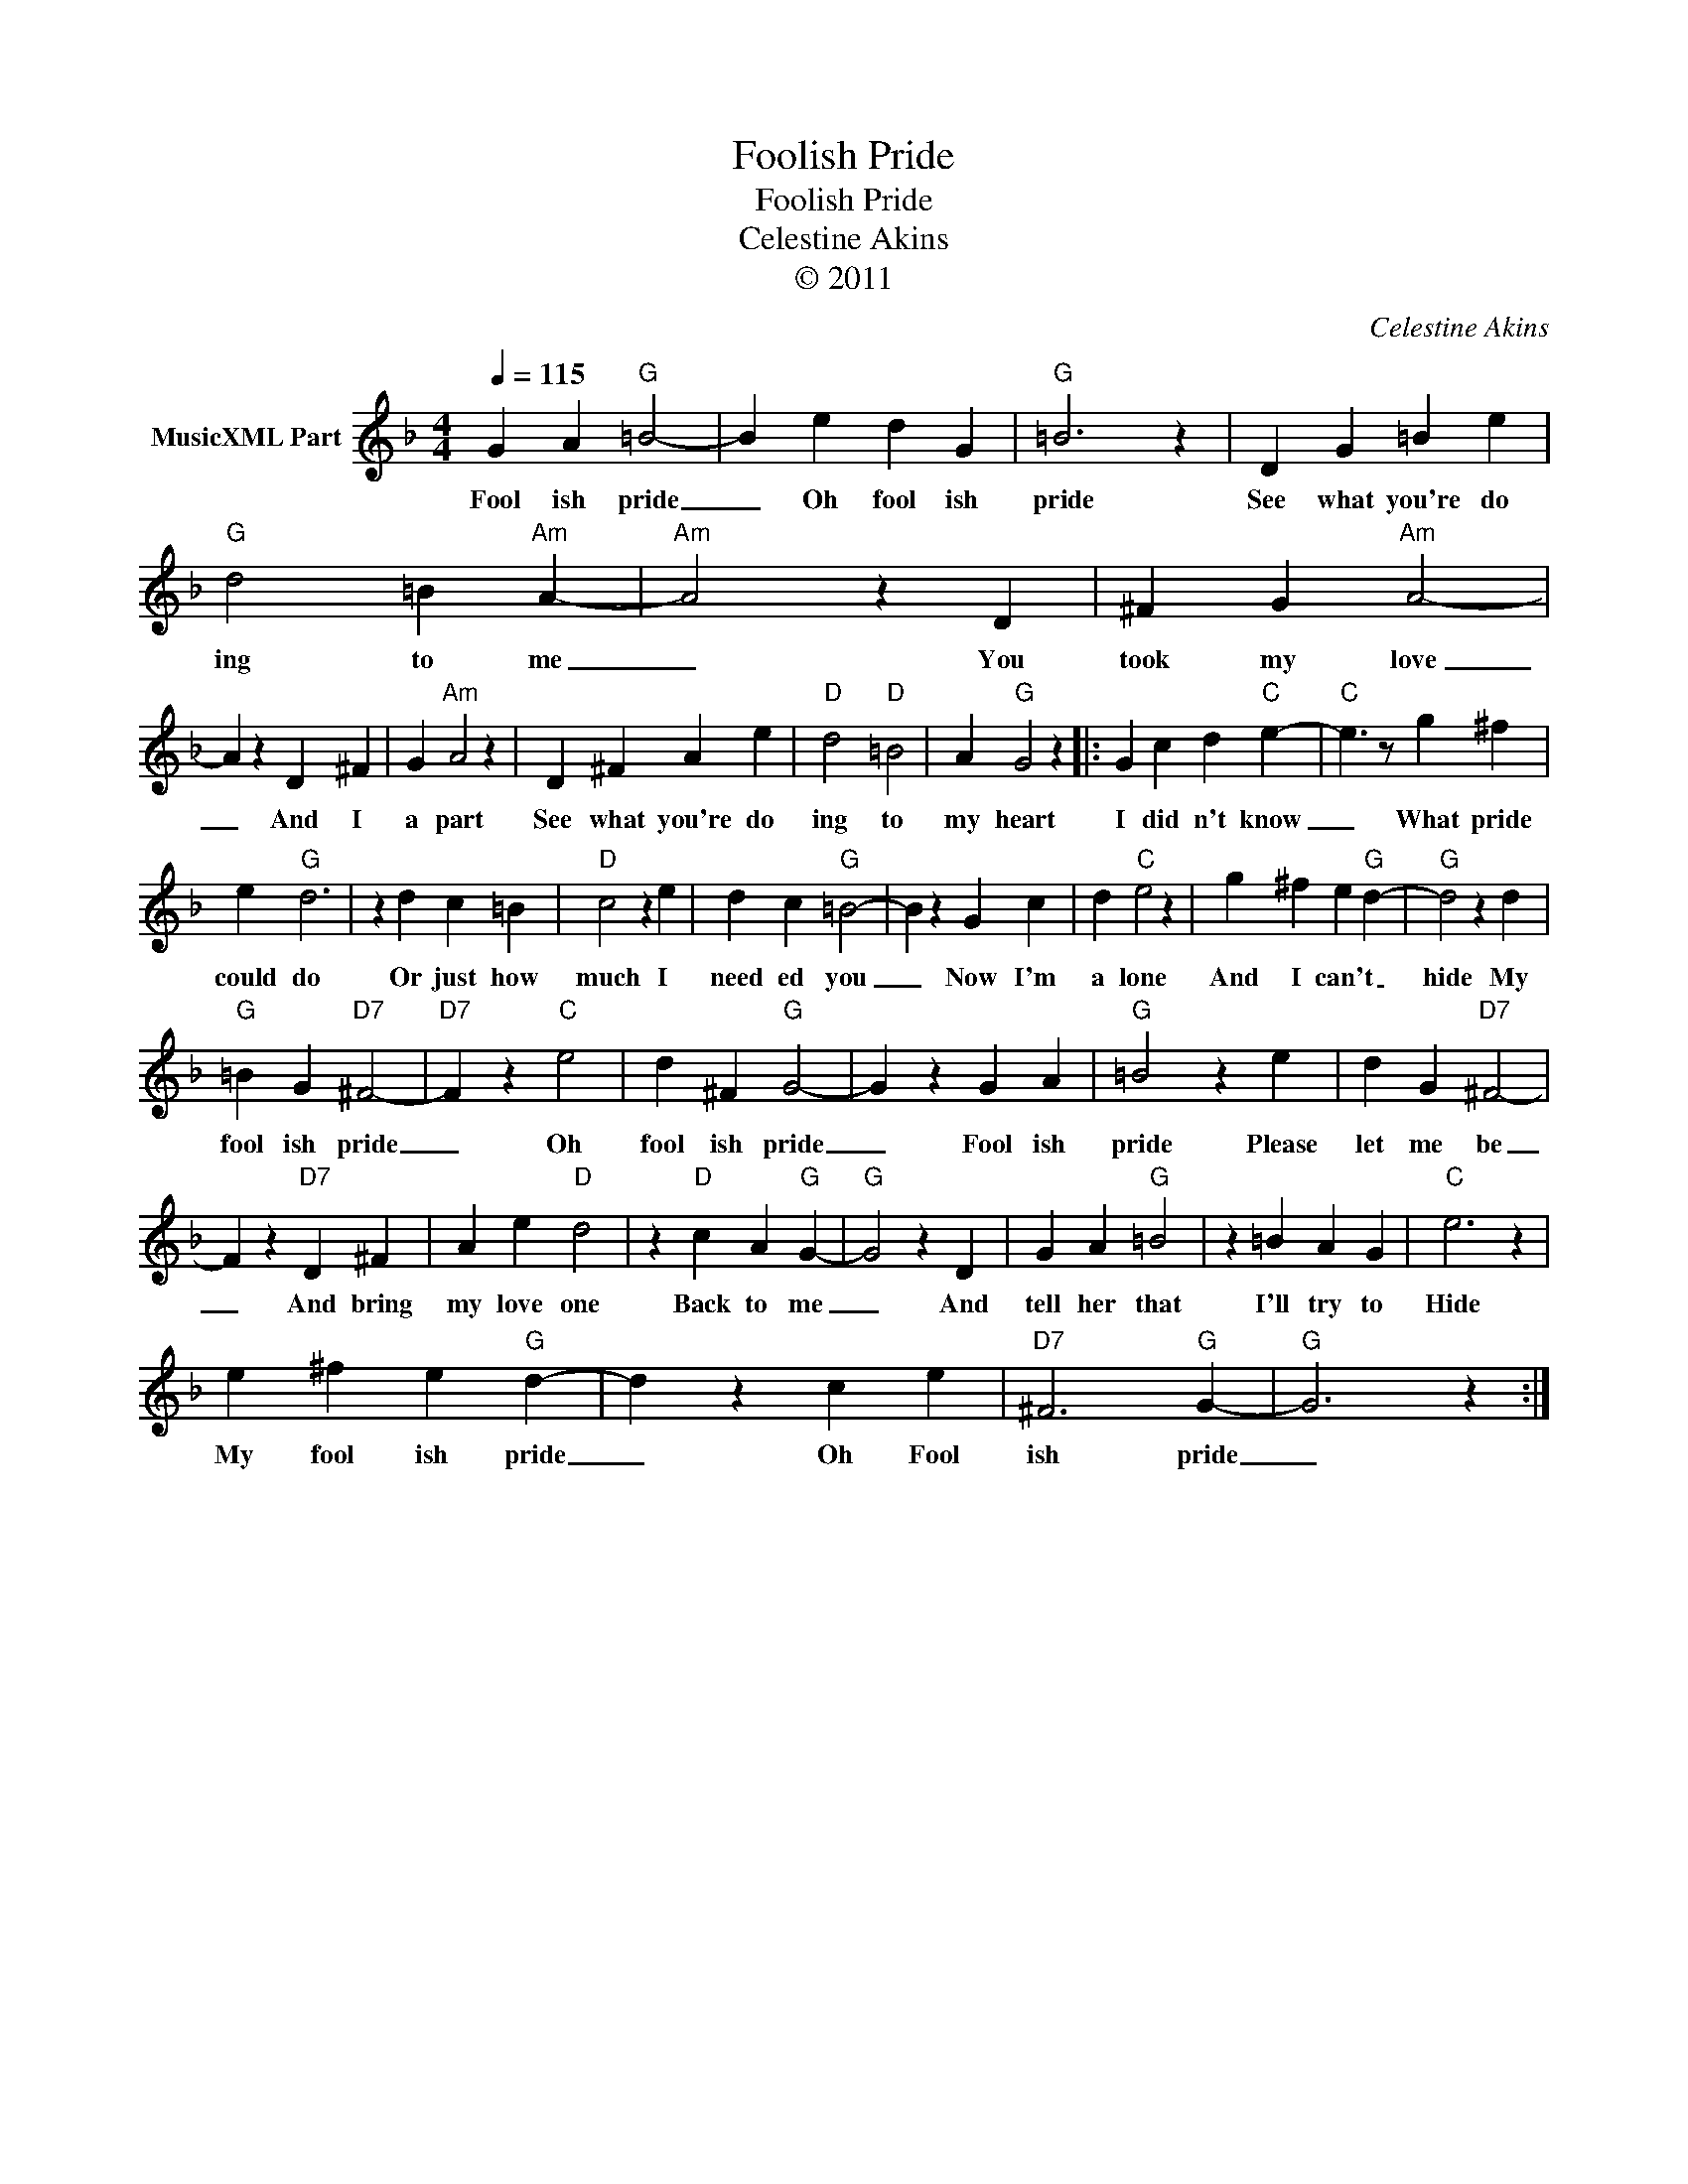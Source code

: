 X:1
T:Foolish Pride
T:Foolish Pride
T:Celestine Akins
T:© 2011
C:Celestine Akins
Z:All Rights Reserved
L:1/4
Q:1/4=115
M:4/4
K:F
V:1 treble nm="MusicXML Part"
%%MIDI channel 8
%%MIDI program 49
%%MIDI control 7 121
%%MIDI control 10 64
V:1
 G A"G" =B2- | B e d G |"G" =B3 z | D G =B e |"G" d2 =B"Am" A- |"Am" A2 z D | ^F G"Am" A2- | %7
w: Fool ish pride|_ Oh fool ish|pride|See what you're do|ing to me|_ You|took my love|
 A z D ^F | G"Am" A2 z | D ^F A e |"D" d2"D" =B2 | A"G" G2 z |: G c d"C" e- |"C" e3/2 z/ g ^f | %14
w: _ And I|a part|See what you're do|ing to|my heart|I did n't know|_ What pride|
 e"G" d3 | z d c =B |"D" c2 z e | d c"G" =B2- | B z G c | d"C" e2 z | g ^f e"G" d- |"G" d2 z d | %22
w: could do|Or just how|much I|need ed you|_ Now I'm|a lone|And I can't _|hide My|
"G" =B G"D7" ^F2- |"D7" F z"C" e2 | d ^F"G" G2- | G z G A |"G" =B2 z e | d G"D7" ^F2- | %28
w: fool ish pride|_ Oh|fool ish pride|_ Fool ish|pride Please|let me be|
 F z"D7" D ^F | A e"D" d2 | z"D" c A"G" G- |"G" G2 z D | G A"G" =B2 | z =B A G |"C" e3 z | %35
w: _ And bring|my love one|Back to me|_ And|tell her that|I'll try to|Hide|
 e ^f e"G" d- | d z c e |"D7" ^F3"G" G- |"G" G3 z :| %39
w: My fool ish pride|_ Oh Fool|ish pride|_|

